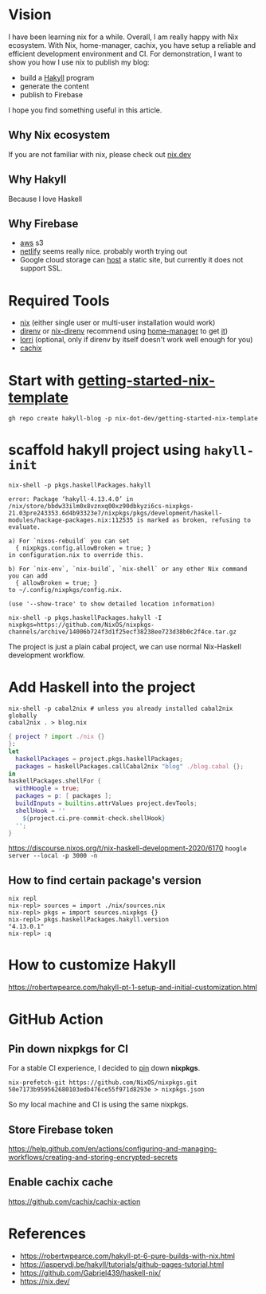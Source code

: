 
[[https://builtwithnix.org/badge.svg]]

* Vision

I have been learning nix for a while. Overall, I am really happy with Nix ecosystem. With Nix, home-manager,
cachix, you have setup a reliable and efficient development environment and CI.
For demonstration, I want to show you how I use nix to publish my blog:
 - build a [[https://jaspervdj.be/hakyll/][Hakyll]] program
 - generate the content
 - publish to Firebase

I hope you find something useful in this article.

** Why Nix ecosystem

If you are not familiar with nix, please check out [[https://nix.dev][nix.dev]]

** Why Hakyll

Because I love Haskell

** Why Firebase
- [[https://deptype.com/posts/2019-02-21-create-blog-nix-hakyll-aws.html][aws]] s3
- [[https://terrorjack.com/posts/2018-11-18-hello-world.html][netlify]] seems really nice. probably worth trying out
- Google cloud storage can [[https://cloud.google.com/storage/docs/hosting-static-website][host]] a static site, but currently it does not support SSL.

* Required Tools
- [[https://nixos.org/manual/nix/stable/#chap-installation][nix]] (either single user or multi-user installation would work)
- [[https://direnv.net/][direnv]] or [[https://github.com/nix-community/nix-direnv][nix-direnv]] recommend using [[https://github.com/nix-community/home-manager][home-manager]] to get [[https://github.com/nix-community/home-manager/blob/master/modules/programs/direnv.nix][it]])
- [[https://github.com/target/lorri][lorri]] (optional, only if direnv by itself doesn't work well enough for you)
- [[https://cachix.org/][cachix]]


* Start with [[https://github.com/nix-dot-dev/getting-started-nix-template][getting-started-nix-template]]
~gh repo create hakyll-blog -p nix-dot-dev/getting-started-nix-template~

* scaffold hakyll project using ~hakyll-init~
#+begin_src shell
nix-shell -p pkgs.haskellPackages.hakyll

error: Package ‘hakyll-4.13.4.0’ in /nix/store/bbdw33ilm0x8vznxq00xz90dbkyzi6cs-nixpkgs-21.03pre243353.6d4b93323e7/nixpkgs/pkgs/development/haskell-modules/hackage-packages.nix:112535 is marked as broken, refusing to evaluate.

a) For `nixos-rebuild` you can set
  { nixpkgs.config.allowBroken = true; }
in configuration.nix to override this.

b) For `nix-env`, `nix-build`, `nix-shell` or any other Nix command you can add
  { allowBroken = true; }
to ~/.config/nixpkgs/config.nix.

(use '--show-trace' to show detailed location information)
#+end_src

~nix-shell -p pkgs.haskellPackages.hakyll -I nixpkgs=https://github.com/NixOS/nixpkgs-channels/archive/14006b724f3d1f25ecf38238ee723d38b0c2f4ce.tar.gz~

The project is just a plain cabal project, we can use normal Nix-Haskell development workflow.

* Add Haskell into the project
#+begin_src shell
nix-shell -p cabal2nix # unless you already installed cabal2nix globally
cabal2nix . > blog.nix
#+end_src


#+begin_src nix
{ project ? import ./nix {}
}:
let
  haskellPackages = project.pkgs.haskellPackages;
  packages = haskellPackages.callCabal2nix "blog" ./blog.cabal {};
in
haskellPackages.shellFor {
  withHoogle = true;
  packages = p: [ packages ];
  buildInputs = builtins.attrValues project.devTools;
  shellHook = ''
    ${project.ci.pre-commit-check.shellHook}
  '';
}
#+end_src
https://discourse.nixos.org/t/nix-haskell-development-2020/6170
~hoogle server --local -p 3000 -n~

** How to find certain package's version
#+begin_src shell
nix repl
nix-repl> sources = import ./nix/sources.nix
nix-repl> pkgs = import sources.nixpkgs {}
nix-repl> pkgs.haskellPackages.hakyll.version
"4.13.0.1"
nix-repl> :q
#+end_src

* How to customize Hakyll
https://robertwpearce.com/hakyll-pt-1-setup-and-initial-customization.html
* GitHub Action
** Pin down nixpkgs for CI
For a stable CI experience, I decided to [[https://github.com/Gabriel439/haskell-nix/tree/master/project0#pinning-nixpkgs][pin]] down *nixpkgs*.
#+begin_src shell
nix-prefetch-git https://github.com/NixOS/nixpkgs.git 50e7173b959562680103edb476ce55f971d8293e > nixpkgs.json
#+end_src
So my local machine and CI is using the same nixpkgs.

** Store Firebase token
https://help.github.com/en/actions/configuring-and-managing-workflows/creating-and-storing-encrypted-secrets
** Enable cachix cache
https://github.com/cachix/cachix-action

* References
- https://robertwpearce.com/hakyll-pt-6-pure-builds-with-nix.html
- https://jaspervdj.be/hakyll/tutorials/github-pages-tutorial.html
- https://github.com/Gabriel439/haskell-nix/
- https://nix.dev/
